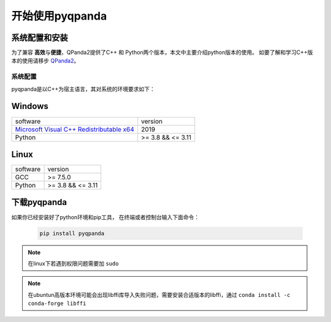 开始使用pyqpanda
========================

系统配置和安装
--------------

.. _QPanda2: https://qpanda-tutorial.readthedocs.io/zh/latest/index.html
.. _`Microsoft Visual C++ Redistributable x64`: https://aka.ms/vs/17/release/vc_redist.x64.exe


为了兼容 \ **高效**\与\ **便捷**\，QPanda2提供了C++ 和 Python两个版本，本文中主要介绍python版本的使用。
如要了解和学习C++版本的使用请移步 QPanda2_。

系统配置
>>>>>>>>>>>>

pyqpanda是以C++为宿主语言，其对系统的环境要求如下：


Windows
---------------------
.. list-table::

    * - software
      - version
    * - `Microsoft Visual C++ Redistributable x64`_ 
      - 2019
    * - Python
      - >= 3.8 && <= 3.11

Linux
---------------------

.. list-table::

    * - software
      - version
    * - GCC
      - >= 7.5.0 
    * - Python
      - >= 3.8 && <= 3.11


下载pyqpanda
--------------

如果你已经安装好了python环境和pip工具， 在终端或者控制台输入下面命令：

    .. code-block:: python

        pip install pyqpanda

.. note:: 在linux下若遇到权限问题需要加 ``sudo``
.. note:: 在ubuntun高版本环境可能会出现libffi库导入失败问题，需要安装合适版本的libffi，通过 ``conda install -c conda-forge libffi`` 